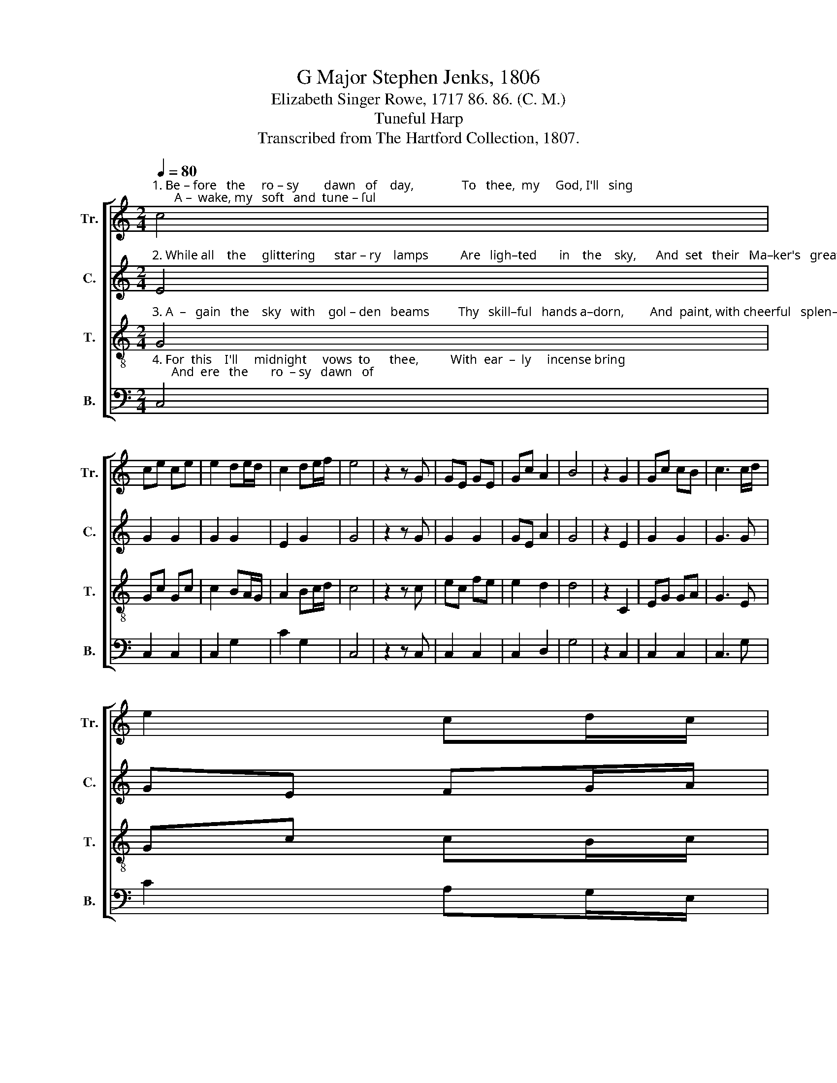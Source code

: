 X:1
T:G Major Stephen Jenks, 1806
T:Elizabeth Singer Rowe, 1717 86. 86. (C. M.)
T:Tuneful Harp
T:Transcribed from The Hartford Collection, 1807.
%%score [ 1 2 3 4 ]
L:1/8
Q:1/4=80
M:2/4
K:C
V:1 treble nm="Tr." snm="Tr."
V:2 treble nm="C." snm="C."
V:3 treble-8 nm="T." snm="T."
V:4 bass nm="B." snm="B."
V:1
"^1. Be – fore   the     ro – sy        dawn   of    day,               To   thee,  my     God, I'll   sing;       A –  wake, my   soft   and  tune – ſul" c4 | %1
 ce ce | e2 de/d/ | c2 de/f/ | e4 | z2 z G | GE GE | Gc A2 | B4 | z2 G2 | Gc cB | c3 c/d/ | %12
 e2 cd/c/ | %13
"^1. lyre! A  –  wake, each charming string!    A–wake! and    let     thy   flo  –  wing   strain Glide through the midnight   air,          While" B3 G | %14
 ce ed | c2 G2 | E4 | z2 G2 | ce ce | c3 G | d>e dc | d3 c | ec ec | cG Gc | (c2 B2) | z2 G2 | %26
"^1. high  a  –  midst her   si  –  lent         orb,   The  sil      –     ver    moon                rolls  clear." ce ce | %27
 d3 c | A2 d2 | B3 G | cB/c/ d c/d/ | e>d c g/f/ | e4- | e4 |] %34
V:2
"^2. While all    the     glittering      star – ry    lamps          Are   ligh–ted       in    the    sky,      And  set   their   Ma–ker's   great – ness" E4 | %1
 G2 G2 | G2 G2 | E2 G2 | G4 | z2 z G | G2 G2 | GE A2 | G4 | z2 E2 | G2 G2 | G3 G | GE FG/A/ | %13
"^2. forth. To    thy    ad  –   mi – ring eye:       While watchful  an–gels   round  the        just    As   night – ly   guardians    wait,           In" G3 G | %14
 c2 BA | G2 G2 | G4 | z2 E2 | G2 GE | A3 G | A2 A^F | G3 E | G2 G2 | G2 G2 | G4 | z2 E2 | %26
"^2. lof  – ty     strains of  grate – ful      praise, Thy  spi   –  rit           e       –       –      le   – vate." G2 G2 | %27
 G3 E | A2 A2 | G3 E | G2 A2 | G/A/G/A/ GD | E4- | E4 |] %34
V:3
"^3. A  –   gain   the    sky   with    gol – den   beams         Thy   skill–ful   hands a–dorn,        And  paint, with cheerful   splen– dor" G4 | %1
 Gc Gc | c2 BA/G/ | A2 Bc/d/ | c4 | z2 z c | ec fe | e2 d2 | d4 | z2 C2 | EG GA | G3 E | Gc cB/c/ | %13
"^3. gay  The  fair   a   –  scen–ding morn.    And   as     the     gloo–my   night  re  –   turns,  Our  smi –ling    day    re  –  news        Thy" d3 c/d/ | %14
 eg gf | ec d2 | c4 | z2 c2 | ec ec | f3 e | d>c BA | G3 G | GE GE | ce ce | (e2 d2) | z2 c2 | %26
"^3. constant  goodness  still   my        soul  With be      –      ne  –  fits                    pur –sues.\n" eg eg | %27
 g3 e | a>g fe/f/ | d3 c | ed/e/ f e/f/ | g>af/d/ c/B/ | c4- | c4 |] %34
V:4
"^4. For  this    I'll     midnight     vows  to      thee,          With  ear  –  ly     incense bring;      And  ere   the       ro  – sy   dawn   of" C,4 | %1
 C,2 C,2 | C,2 G,2 | C2 G,2 | C,4 | z2 z C, | C,2 C,2 | C,2 D,2 | G,4 | z2 C,2 | C,2 C,2 | C,3 G, | %12
 C2 A,G,/E,/ | %13
"^4. day,  Thy  lof  –  ty      prai–ses  sing.        A – wake, my   soft   and   tune – ſul        lyre!   A– wake each  charming   string!         Be –" G,3 E, | %14
 C,2 E,F, | G,2 G,,2 | C,4 | z2 C,2 | C2 C2 | F,3 C, | D,2 D,2 | G,,3 C, | C,2 C,2 | C,2 C,2 | %24
 G,4 | z2 C,2 | %26
"^4. –fore  the   ro –  sy   dawn  of           day,    To   thee,     my          God,                   I'll     sing." C2 C2 | %27
 G,3 C, | D,2 D,2 | G,3 C, | C,2 F,2 | E,>A, G,G,, | C,4- | C,4 |] %34

